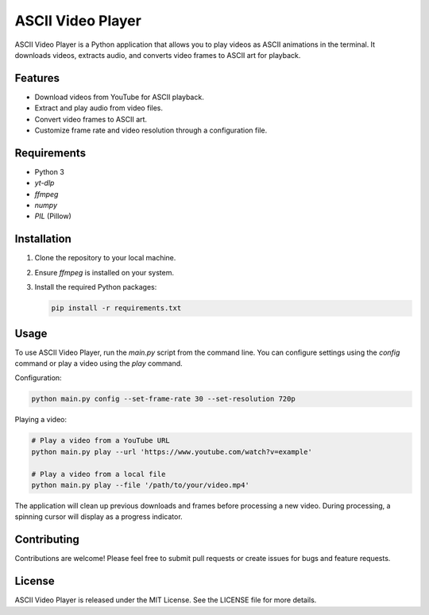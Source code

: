 ASCII Video Player
==================

ASCII Video Player is a Python application that allows you to play videos as ASCII animations in the terminal. It downloads videos, extracts audio, and converts video frames to ASCII art for playback.

Features
--------

* Download videos from YouTube for ASCII playback.
* Extract and play audio from video files.
* Convert video frames to ASCII art.
* Customize frame rate and video resolution through a configuration file.

Requirements
------------

* Python 3
* `yt-dlp`
* `ffmpeg`
* `numpy`
* `PIL` (Pillow)

Installation
------------

1. Clone the repository to your local machine.
2. Ensure `ffmpeg` is installed on your system.
3. Install the required Python packages:

   .. code:: bash

       pip install -r requirements.txt

Usage
-----

To use ASCII Video Player, run the `main.py` script from the command line. You can configure settings using the `config` command or play a video using the `play` command.

Configuration:

.. code:: bash

    python main.py config --set-frame-rate 30 --set-resolution 720p

Playing a video:

.. code:: bash

    # Play a video from a YouTube URL
    python main.py play --url 'https://www.youtube.com/watch?v=example'

    # Play a video from a local file
    python main.py play --file '/path/to/your/video.mp4'

The application will clean up previous downloads and frames before processing a new video. During processing, a spinning cursor will display as a progress indicator.

Contributing
------------

Contributions are welcome! Please feel free to submit pull requests or create issues for bugs and feature requests.

License
-------

ASCII Video Player is released under the MIT License. See the LICENSE file for more details.
